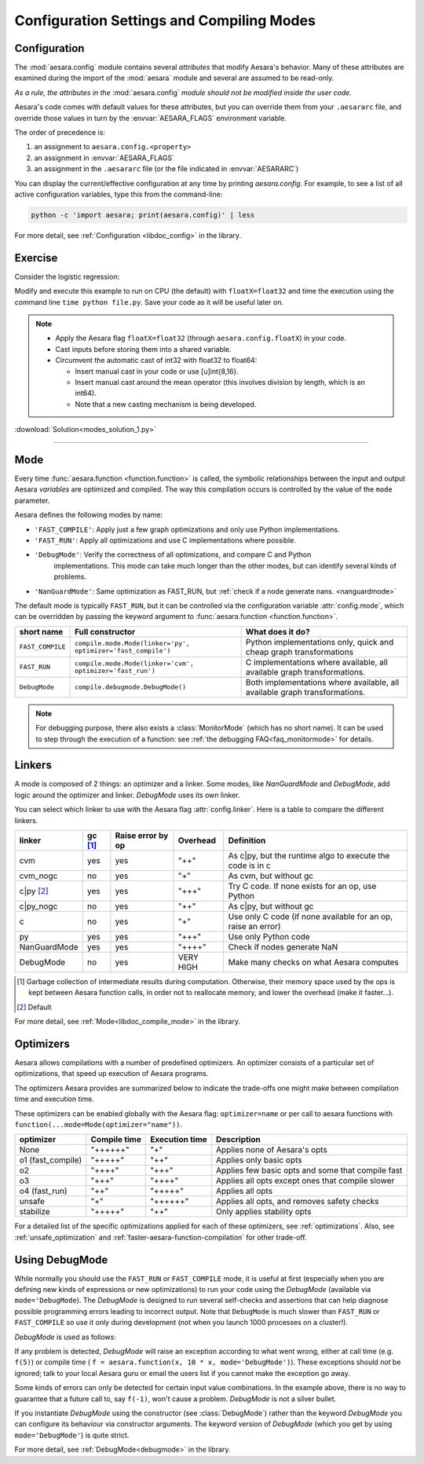 
.. _using_modes:

==========================================
Configuration Settings and Compiling Modes
==========================================


Configuration
=============

The :mod:`aesara.config` module contains several *attributes* that modify Aesara's behavior.  Many of these
attributes are examined during the import of the :mod:`aesara` module and several are assumed to be
read-only.

*As a rule, the attributes in the* :mod:`aesara.config` *module should not be modified inside the user code.*

Aesara's code comes with default values for these attributes, but you can
override them from your ``.aesararc`` file, and override those values in turn by
the :envvar:`AESARA_FLAGS` environment variable.

The order of precedence is:

1. an assignment to ``aesara.config.<property>``
2. an assignment in :envvar:`AESARA_FLAGS`
3. an assignment in the ``.aesararc`` file (or the file indicated in :envvar:`AESARARC`)

You can display the current/effective configuration at any time by printing
`aesara.config`.  For example, to see a list  of all active configuration
variables, type this from the command-line:

.. code-block:: bash

    python -c 'import aesara; print(aesara.config)' | less


For more detail, see :ref:`Configuration <libdoc_config>` in the library.


Exercise
========


Consider the logistic regression:

.. testcode::

    import numpy as np
    import aesara
    import aesara.tensor as at


    rng = np.random.default_rng(2498)

    N = 400
    feats = 784
    D = (rng.standard_normal((N, feats)).astype(aesara.config.floatX),
    rng.integers(size=N,low=0, high=2).astype(aesara.config.floatX))
    training_steps = 10000

    # Declare Aesara symbolic variables
    x = at.matrix("x")
    y = at.vector("y")
    w = aesara.shared(rng.standard_normal(feats).astype(aesara.config.floatX), name="w")
    b = aesara.shared(np.asarray(0., dtype=aesara.config.floatX), name="b")
    x.tag.test_value = D[0]
    y.tag.test_value = D[1]

    # Construct Aesara expression graph
    p_1 = 1 / (1 + at.exp(-at.dot(x, w)-b)) # Probability of having a one
    prediction = p_1 > 0.5 # The prediction that is done: 0 or 1
    xent = -y*at.log(p_1) - (1-y)*at.log(1-p_1) # Cross-entropy
    cost = xent.mean() + 0.01*(w**2).sum() # The cost to optimize
    gw,gb = at.grad(cost, [w,b])

    # Compile expressions to functions
    train = aesara.function(
        inputs=[x,y],
        outputs=[prediction, xent],
        updates=[(w, w-0.01*gw), (b, b-0.01*gb)],
        name = "train"
    )
    predict = aesara.function(
        inputs=[x], outputs=prediction,
        name = "predict"
    )

    if any(x.op.__class__.__name__ in ['Gemv', 'CGemv', 'Gemm', 'CGemm']
           for x in train.maker.fgraph.toposort()):
        print('Used the cpu')
    else:
        print('ERROR, not able to tell if aesara used the cpu or another device')
        print(train.maker.fgraph.toposort())

    for i in range(training_steps):
        pred, err = train(D[0], D[1])

    print("target values for D")
    print(D[1])

    print("prediction on D")
    print(predict(D[0]))

.. testoutput::
   :hide:
   :options: +ELLIPSIS

   Used the cpu
   target values for D
   ...
   prediction on D
   ...

Modify and execute this example to run on CPU (the default) with ``floatX=float32`` and
time the execution using the command line ``time python file.py``.  Save your code
as it will be useful later on.

.. Note::

   * Apply the Aesara flag ``floatX=float32`` (through ``aesara.config.floatX``) in your code.
   * Cast inputs before storing them into a shared variable.
   * Circumvent the automatic cast of int32 with float32 to float64:

     * Insert manual cast in your code or use [u]int{8,16}.
     * Insert manual cast around the mean operator (this involves division by length, which is an int64).
     * Note that a new casting mechanism is being developed.

:download:`Solution<modes_solution_1.py>`

-------------------------------------------

Mode
====

Every time :func:`aesara.function <function.function>` is called,
the symbolic relationships between the input and output Aesara *variables*
are optimized and compiled. The way this compilation occurs
is controlled by the value of the ``mode`` parameter.

Aesara defines the following modes by name:

- ``'FAST_COMPILE'``: Apply just a few graph optimizations and only use Python implementations.
- ``'FAST_RUN'``: Apply all optimizations and use C implementations where possible.
- ``'DebugMode'``: Verify the correctness of all optimizations, and compare C and Python
    implementations. This mode can take much longer than the other modes, but can identify
    several kinds of problems.
- ``'NanGuardMode'``: Same optimization as FAST_RUN, but :ref:`check if a node generate nans. <nanguardmode>`

The default mode is typically ``FAST_RUN``, but it can be controlled via
the configuration variable :attr:`config.mode`,
which can be overridden by passing the keyword argument to
:func:`aesara.function <function.function>`.

================= =============================================================== ===============================================================================
short name        Full constructor                                                What does it do?
================= =============================================================== ===============================================================================
``FAST_COMPILE``  ``compile.mode.Mode(linker='py', optimizer='fast_compile')``    Python implementations only, quick and cheap graph transformations
``FAST_RUN``      ``compile.mode.Mode(linker='cvm', optimizer='fast_run')``       C implementations where available, all available graph transformations.
``DebugMode``     ``compile.debugmode.DebugMode()``                               Both implementations where available, all available graph transformations.
================= =============================================================== ===============================================================================

.. Note::

    For debugging purpose, there also exists a :class:`MonitorMode` (which has no
    short name). It can be used to step through the execution of a function:
    see :ref:`the debugging FAQ<faq_monitormode>` for details.


Linkers
=======

A mode is composed of 2 things: an optimizer and a linker. Some modes,
like `NanGuardMode` and `DebugMode`, add logic around the
optimizer and linker. `DebugMode` uses its own linker.

You can select which linker to use with the Aesara flag :attr:`config.linker`.
Here is a table to compare the different linkers.

=============  =========  =================  =========  ===
linker         gc [#gc]_  Raise error by op  Overhead   Definition
=============  =========  =================  =========  ===
cvm            yes        yes                "++"       As c|py, but the runtime algo to execute the code is in c
cvm_nogc       no         yes                "+"        As cvm, but without gc
c|py [#cpy1]_  yes        yes                "+++"      Try C code. If none exists for an op, use Python
c|py_nogc      no         yes                "++"       As c|py, but without gc
c              no         yes                "+"        Use only C code (if none available for an op, raise an error)
py             yes        yes                "+++"      Use only Python code
NanGuardMode   yes        yes                "++++"     Check if nodes generate NaN
DebugMode      no         yes                VERY HIGH  Make many checks on what Aesara computes
=============  =========  =================  =========  ===


.. [#gc] Garbage collection of intermediate results during computation.
         Otherwise, their memory space used by the ops is kept between
         Aesara function calls, in order not to
         reallocate memory, and lower the overhead (make it faster...).
.. [#cpy1] Default


For more detail, see :ref:`Mode<libdoc_compile_mode>` in the library.

.. _optimizers:

Optimizers
==========

Aesara allows compilations with a number of predefined optimizers.
An optimizer consists of a particular set of optimizations, that speed
up execution of Aesara programs.

The optimizers Aesara provides are summarized below to indicate the trade-offs
one might make between compilation time and execution time.

These optimizers can be enabled globally with the Aesara flag: ``optimizer=name``
or per call to aesara functions with ``function(...mode=Mode(optimizer="name"))``.

=================  ============  ==============  ==================================================
optimizer          Compile time  Execution time  Description
=================  ============  ==============  ==================================================
None               "++++++"      "+"             Applies none of Aesara's opts
o1 (fast_compile)  "+++++"       "++"            Applies only basic opts
o2                 "++++"        "+++"           Applies few basic opts and some that compile fast
o3                 "+++"         "++++"          Applies all opts except ones that compile slower
o4 (fast_run)      "++"          "+++++"         Applies all opts
unsafe             "+"           "++++++"        Applies all opts, and removes safety checks
stabilize          "+++++"       "++"            Only applies stability opts
=================  ============  ==============  ==================================================

For a detailed list of the specific optimizations applied for each of these
optimizers, see :ref:`optimizations`. Also, see :ref:`unsafe_optimization` and
:ref:`faster-aesara-function-compilation` for other trade-off.


.. _using_debugmode:

Using DebugMode
===============

While normally you should use the ``FAST_RUN`` or ``FAST_COMPILE`` mode,
it is useful at first (especially when you are defining new kinds of
expressions or new optimizations) to run your code using the `DebugMode`
(available via ``mode='DebugMode``). The `DebugMode` is designed to
run several self-checks and assertions that can help diagnose
possible programming errors leading to incorrect output. Note that
``DebugMode`` is much slower than ``FAST_RUN`` or ``FAST_COMPILE`` so
use it only during development (not when you launch 1000 processes on a
cluster!).


.. If you modify this code, also change :
.. tests/test_tutorial.py:T_modes.test_modes_1

`DebugMode` is used as follows:

.. testcode::

    x = at.dvector('x')

    f = aesara.function([x], 10 * x, mode='DebugMode')

    f([5])
    f([0])
    f([7])


If any problem is detected, `DebugMode` will raise an exception according to
what went wrong, either at call time (e.g. ``f(5)``) or compile time (
``f = aesara.function(x, 10 * x, mode='DebugMode')``). These exceptions
should *not* be ignored; talk to your local Aesara guru or email the
users list if you cannot make the exception go away.

Some kinds of errors can only be detected for certain input value combinations.
In the example above, there is no way to guarantee that a future call to, say
``f(-1)``, won't cause a problem.  `DebugMode` is not a silver bullet.

.. TODO: repair the following link

If you instantiate `DebugMode` using the constructor (see :class:`DebugMode`)
rather than the keyword `DebugMode` you can configure its behaviour via
constructor arguments. The keyword version of `DebugMode` (which you get by using ``mode='DebugMode'``)
is quite strict.

For more detail, see :ref:`DebugMode<debugmode>` in the library.
